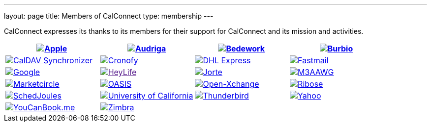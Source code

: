 ---
layout: page
title:  Members of CalConnect
type: membership
---

CalConnect expresses its thanks to its members for their support for
CalConnect and its mission and activities.

[[block-member-logos]]
[cols="1,1,1,1", options="header"]
|===

| http://www.apple.com[image:https://www.calconnect.org/sites/default/files/logos/Apple%20Inc.png[Apple]]
| https://www.audriga.com[image:https://www.calconnect.org/sites/default/files/logos/audriga.png[Audriga]]
| https://www.bedework.com[image:https://www.calconnect.org/sites/default/files/logos/bcs.png[Bedework]]
| http://www.burbio.com[image:https://www.calconnect.org/sites/default/files/logos/burbiologo.png[Burbio]]

| https://caldavsynchronizer.org[image:https://www.calconnect.org/sites/default/files/logos/cdsyncronizer.png[CalDAV Synchronizer]]
| https://www.cronofy.com[image:https://www.calconnect.org/sites/default/files/logos/cronofy_logo.png[Cronofy]]
| link:www.dhl.com[image:https://www.calconnect.org/sites/default/files/logos/dhl_logo.gif[DHL Express]]
| http://www.fastmail.com[image:https://www.calconnect.org/sites/default/files/logos/FM-Logo-RGB.png[Fastmail]]

| http://www.google.com[image:https://www.calconnect.org/sites/default/files/logos/google2018.jpg[Google]]
| link:[image:https://www.calconnect.org/sites/default/files/logos/HeyLife.png[HeyLife]]
| http://www.jorte.com/en[image:https://www.calconnect.org/sites/default/files/logos/jorte_logo.png[Jorte]]
| https://www.m3aawg.org/[image:https://www.calconnect.org/sites/default/files/logos/M3AAWG.png[M3AAWG]]

| https://www.marketcircle.com[image:https://www.calconnect.org/sites/default/files/logos/Marketcircle.png[Marketcircle]]
| link:%20http://www.oasis-open.org[image:https://www.calconnect.org/sites/default/files/logos/oasis-logo.jpg[OASIS]]
| http://www.open-xchange.com[image:https://www.calconnect.org/sites/default/files/logos/open-xchange.png[Open-Xchange]]
| http://www.ribose.com[image:https://www.calconnect.org/sites/default/files/logos/ribose_120.jpg[Ribose]]

| http://schedjoules.com[image:https://www.calconnect.org/sites/default/files/logos/schedjoules.jpg[SchedJoules]]
| link:%20%20http://www.universityofcalifornia.edu/[image:https://www.calconnect.org/sites/default/files/logos/universityofcalifornia.gif[University of California]]
| https://www.thunderbird.net[image:https://www.calconnect.org/sites/default/files/logos/thunderbirdvl.png[Thunderbird]]
| https://www.yahoo.com[image:https://www.calconnect.org/sites/default/files/logos/Yahoo.png[Yahoo]]

| http://www.youcanbook.me[image:https://www.calconnect.org/sites/default/files/logos/youcanbookme.png[YouCanBook.me]]
| link:%20http://www.zimbra.com[image:https://www.calconnect.org/sites/default/files/logos/zimbra1.png[Zimbra]]
| | 
|===
